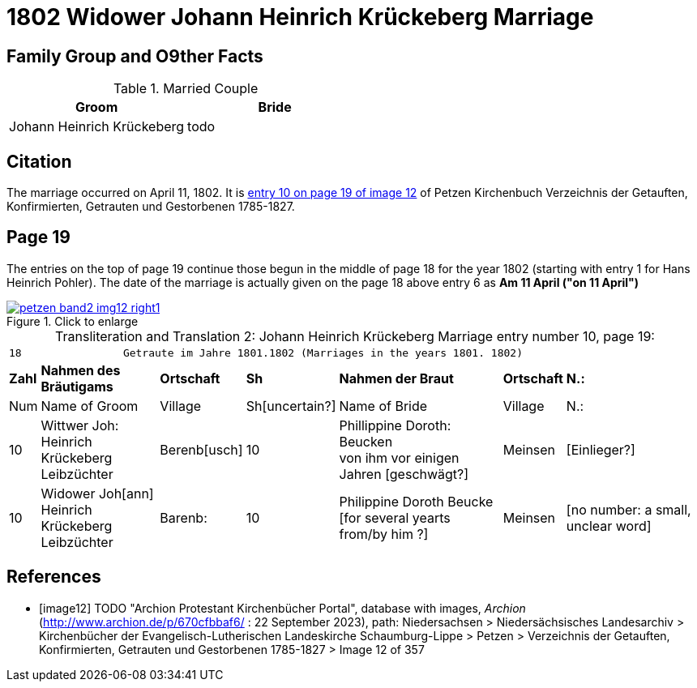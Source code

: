 = 1802 Widower Johann Heinrich Krückeberg Marriage
:page-role: doc-width

== Family Group and O9ther Facts

.Married Couple
|===
|Groom|Bride

|Johann Heinrich Krückeberg|todo
|===

== Citation

The marriage occurred on April 11, 1802. It is <<image12, entry 10 on page 19
of image 12>> of Petzen Kirchenbuch Verzeichnis der Getauften, Konfirmierten,
Getrauten und Gestorbenen 1785-1827.

== Page 19

The entries on the top of page 19 continue those begun in the middle of page 18
for the year 1802 (starting with entry 1 for Hans Heinrich Pohler). The date of
the marriage is actually given on the page 18 above entry 6 as **Am 11 April
("on 11 April")**

image::petzen-band2-img12-right1.jpg[align=left,title="Click to enlarge",link=self]

[caption="Transliteration and Translation 2: "]
.Johann Heinrich Krückeberg Marriage entry number 10, page 19:
[%autowidth,frame="none"]
|===
7+l|18                Getraute im Jahre 1801.1802 (Marriages in the years 1801. 1802)                  
s| Zahl s| Nahmen des Bräutigams  s| Ortschaft s| Sh s| Nahmen der Braut s| Ortschaft s| N.:

| Num | Name of Groom | Village | Sh[uncertain?] |Name of Bride | Village | N.:

|10
|Wittwer Joh: Heinrich +
  Krückeberg Leibzüchter
|Berenb[usch]
|10
|Phillippine Doroth: Beucken +
   von ihm vor einigen Jahren [geschwägt?]
|Meinsen
|[Einlieger?]

|10
|Widower Joh[ann] Heinrich +
 Krückeberg  Leibzüchter
|Barenb:
|10
|Philippine Doroth Beucke +
 [for several yearts from/by him ?]| Meinsen
|[no number: a small, unclear word]
|===


[bibliography]
== References

* [[[image12]]] TODO "Archion Protestant Kirchenbücher Portal", database with
images, _Archion_ (http://www.archion.de/p/670cfbbaf6/ : 22 September 2023), path: Niedersachsen > Niedersächsisches Landesarchiv > Kirchenbücher der
Evangelisch-Lutherischen Landeskirche Schaumburg-Lippe > Petzen > Verzeichnis der Getauften, Konfirmierten, Getrauten und Gestorbenen 1785-1827 >
Image 12 of 357
